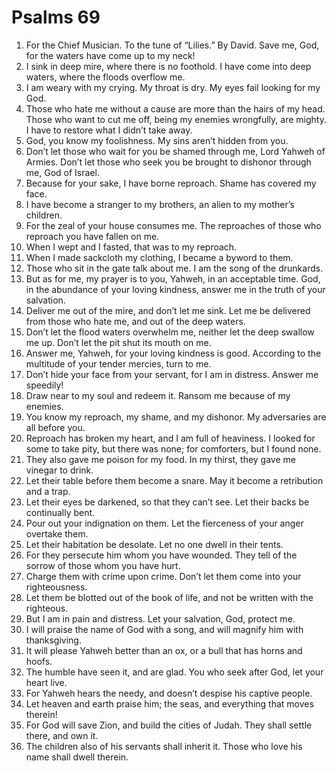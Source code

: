 ﻿
* Psalms 69
1. For the Chief Musician. To the tune of “Lilies.” By David. Save me, God, for the waters have come up to my neck! 
2. I sink in deep mire, where there is no foothold. I have come into deep waters, where the floods overflow me. 
3. I am weary with my crying. My throat is dry. My eyes fail looking for my God. 
4. Those who hate me without a cause are more than the hairs of my head. Those who want to cut me off, being my enemies wrongfully, are mighty. I have to restore what I didn’t take away. 
5. God, you know my foolishness. My sins aren’t hidden from you. 
6. Don’t let those who wait for you be shamed through me, Lord Yahweh of Armies. Don’t let those who seek you be brought to dishonor through me, God of Israel. 
7. Because for your sake, I have borne reproach. Shame has covered my face. 
8. I have become a stranger to my brothers, an alien to my mother’s children. 
9. For the zeal of your house consumes me. The reproaches of those who reproach you have fallen on me. 
10. When I wept and I fasted, that was to my reproach. 
11. When I made sackcloth my clothing, I became a byword to them. 
12. Those who sit in the gate talk about me. I am the song of the drunkards. 
13. But as for me, my prayer is to you, Yahweh, in an acceptable time. God, in the abundance of your loving kindness, answer me in the truth of your salvation. 
14. Deliver me out of the mire, and don’t let me sink. Let me be delivered from those who hate me, and out of the deep waters. 
15. Don’t let the flood waters overwhelm me, neither let the deep swallow me up. Don’t let the pit shut its mouth on me. 
16. Answer me, Yahweh, for your loving kindness is good. According to the multitude of your tender mercies, turn to me. 
17. Don’t hide your face from your servant, for I am in distress. Answer me speedily! 
18. Draw near to my soul and redeem it. Ransom me because of my enemies. 
19. You know my reproach, my shame, and my dishonor. My adversaries are all before you. 
20. Reproach has broken my heart, and I am full of heaviness. I looked for some to take pity, but there was none; for comforters, but I found none. 
21. They also gave me poison for my food. In my thirst, they gave me vinegar to drink. 
22. Let their table before them become a snare. May it become a retribution and a trap. 
23. Let their eyes be darkened, so that they can’t see. Let their backs be continually bent. 
24. Pour out your indignation on them. Let the fierceness of your anger overtake them. 
25. Let their habitation be desolate. Let no one dwell in their tents. 
26. For they persecute him whom you have wounded. They tell of the sorrow of those whom you have hurt. 
27. Charge them with crime upon crime. Don’t let them come into your righteousness. 
28. Let them be blotted out of the book of life, and not be written with the righteous. 
29. But I am in pain and distress. Let your salvation, God, protect me. 
30. I will praise the name of God with a song, and will magnify him with thanksgiving. 
31. It will please Yahweh better than an ox, or a bull that has horns and hoofs. 
32. The humble have seen it, and are glad. You who seek after God, let your heart live. 
33. For Yahweh hears the needy, and doesn’t despise his captive people. 
34. Let heaven and earth praise him; the seas, and everything that moves therein! 
35. For God will save Zion, and build the cities of Judah. They shall settle there, and own it. 
36. The children also of his servants shall inherit it. Those who love his name shall dwell therein. 
